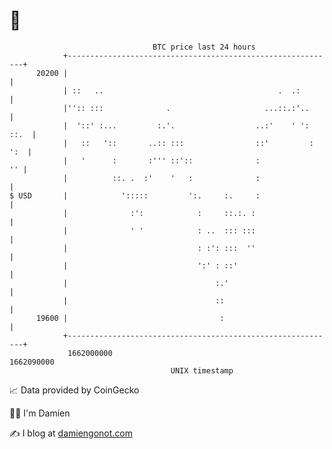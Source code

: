 * 👋

#+begin_example
                                   BTC price last 24 hours                    
               +------------------------------------------------------------+ 
         20200 |                                                            | 
               | ::   ..                                       .  .:        | 
               |'':: :::              .                     ...::.:'..      | 
               |  '::' :...         :.'.                  ..:'    ' ': ::.  | 
               |   ::   '::       ..:: :::                ::'         : ':  | 
               |   '      :       :''' ::'::              :              '' | 
               |          ::. .  :'    '   :              :                 | 
   $ USD       |            ':::::         ':.     :.     :                 | 
               |              :':            :     ::.:. :                  | 
               |              ' '            : ..  ::: :::                  | 
               |                             : :': :::  ''                  | 
               |                             ':' : ::'                      | 
               |                                 :.'                        | 
               |                                 ::                         | 
         19600 |                                  :                         | 
               +------------------------------------------------------------+ 
                1662000000                                        1662090000  
                                       UNIX timestamp                         
#+end_example
📈 Data provided by CoinGecko

🧑‍💻 I'm Damien

✍️ I blog at [[https://www.damiengonot.com][damiengonot.com]]

